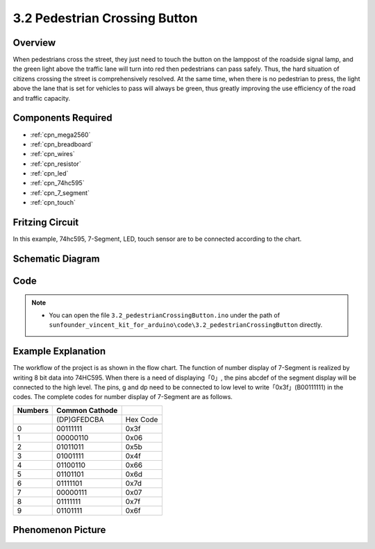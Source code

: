 .. _ar_pedestrian:

3.2 Pedestrian Crossing Button
================================

Overview
-------------

When pedestrians cross the street, they just need to touch the button on
the lamppost of the roadside signal lamp, and the green light above the
traffic lane will turn into red then pedestrians can pass safely. Thus,
the hard situation of citizens crossing the street is comprehensively
resolved. At the same time, when there is no pedestrian to press, the
light above the lane that is set for vehicles to pass will always be
green, thus greatly improving the use efficiency of the road and traffic
capacity.

Components Required
------------------------

.. image:: img/Part_three_2.png
    :align: center

* :ref:`cpn_mega2560`
* :ref:`cpn_breadboard`
* :ref:`cpn_wires`
* :ref:`cpn_resistor`
* :ref:`cpn_led`
* :ref:`cpn_74hc595`
* :ref:`cpn_7_segment`
* :ref:`cpn_touch`


Fritzing Circuit
----------------------

In this example, 74hc595, 7-Segment, LED, touch sensor are to be
connected according to the chart.

.. image:: img/Part_three_2_Fritzing_Circuit.png
    :align: center

.. image:: img/image269.png
   :alt: 3.2 Pedestrian Crossing Button_bb
   :align: center

Schematic Diagram
-----------------------

.. image:: img/image270.png
   :align: center

Code
--------------

.. note::

    * You can open the file ``3.2_pedestrianCrossingButton.ino`` under the path of ``sunfounder_vincent_kit_for_arduino\code\3.2_pedestrianCrossingButton`` directly.

.. raw:: html

   <iframe src=https://create.arduino.cc/editor/sunfounder01/16418135-17f6-48d6-8ddf-c7bcd9858dbe/preview?embed style="height:510px;width:100%;margin:10px 0" frameborder=0></iframe>


Example Explanation
-------------------------

The workflow of the project is as shown in the flow chart.
The function of number display of 7-Segment is realized by writing 8 bit
data into 74HC595. When there is a need of displaying「0」, the pins
abcdef of the segment display will be connected to the high level. The
pins, g and dp need to be connected to low level to
write「0x3f」(B00111111) in the codes. The complete codes for number
display of 7-Segment are as follows.

.. image:: img/Part_three_2_Example_Explanation.png
    :align: center

=========== ================== ========
**Numbers** **Common Cathode** 
\           (DP)GFEDCBA        Hex Code
0           00111111           0x3f
1           00000110           0x06
2           01011011           0x5b
3           01001111           0x4f
4           01100110           0x66
5           01101101           0x6d
6           01111101           0x7d
7           00000111           0x07
8           01111111           0x7f
9           01101111           0x6f
=========== ================== ========

Phenomenon Picture
-------------------------

.. image:: img/image272.jpeg
   :align: center

